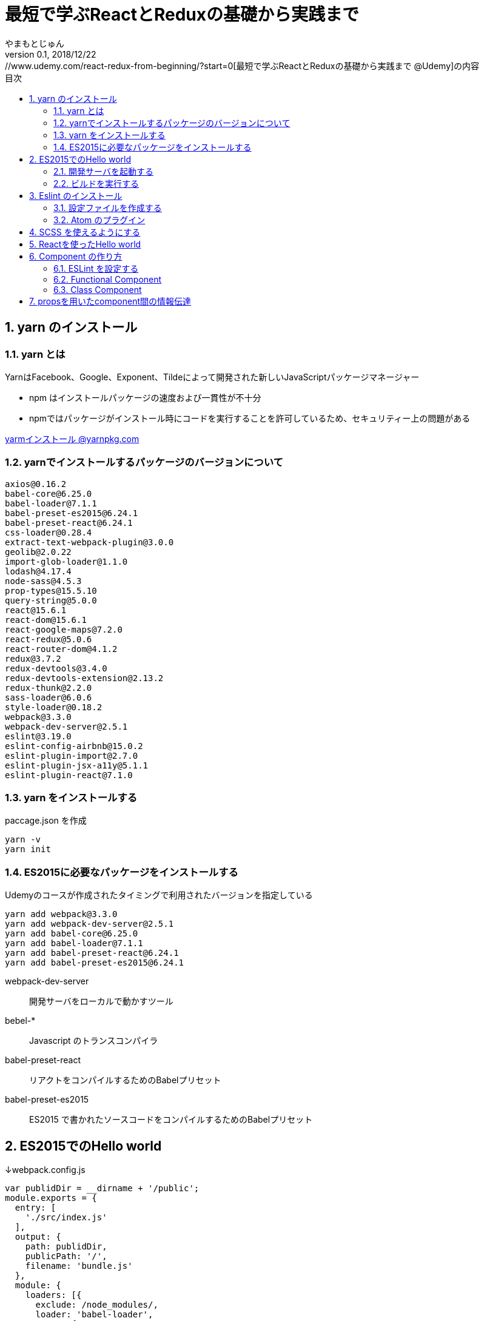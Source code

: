 :lang: ja
:doctype: book
:chapter-label:
:toc-title: 目次
:toc: left
:sectnums:
:docname: 最短で学ぶReactとReduxの基礎から実践まで
:author: やまもとじゅん
:revnumber: 0.1
:revdate: 2018/12/22

= 最短で学ぶReactとReduxの基礎から実践まで
[.lead]
https://www.udemy.com/react-redux-from-beginning/?start=0[最短で学ぶReactとReduxの基礎から実践まで @Udemy]の内容

== yarn のインストール

=== yarn とは
YarnはFacebook、Google、Exponent、Tildeによって開発された新しいJavaScriptパッケージマネージャー

* npm はインストールパッケージの速度および一貫性が不十分
* npmではパッケージがインストール時にコードを実行することを許可しているため、セキュリティー上の問題がある

https://yarnpkg.com/lang/ja/docs/install/[yarmインストール @yarnpkg.com]

=== yarnでインストールするパッケージのバージョンについて
----
axios@0.16.2
babel-core@6.25.0
babel-loader@7.1.1
babel-preset-es2015@6.24.1
babel-preset-react@6.24.1
css-loader@0.28.4
extract-text-webpack-plugin@3.0.0
geolib@2.0.22
import-glob-loader@1.1.0
lodash@4.17.4
node-sass@4.5.3
prop-types@15.5.10
query-string@5.0.0
react@15.6.1
react-dom@15.6.1
react-google-maps@7.2.0
react-redux@5.0.6
react-router-dom@4.1.2
redux@3.7.2
redux-devtools@3.4.0
redux-devtools-extension@2.13.2
redux-thunk@2.2.0
sass-loader@6.0.6
style-loader@0.18.2
webpack@3.3.0
webpack-dev-server@2.5.1
eslint@3.19.0
eslint-config-airbnb@15.0.2
eslint-plugin-import@2.7.0
eslint-plugin-jsx-a11y@5.1.1
eslint-plugin-react@7.1.0
----

=== yarn をインストールする
paccage.json を作成
----
yarn -v
yarn init
----

=== ES2015に必要なパッケージをインストールする
Udemyのコースが作成されたタイミングで利用されたバージョンを指定している
----
yarn add webpack@3.3.0
yarn add webpack-dev-server@2.5.1
yarn add babel-core@6.25.0
yarn add babel-loader@7.1.1
yarn add babel-preset-react@6.24.1
yarn add babel-preset-es2015@6.24.1
----
webpack-dev-server::
開発サーバをローカルで動かすツール
bebel-*::
Javascript のトランスコンパイラ
babel-preset-react::
リアクトをコンパイルするためのBabelプリセット
babel-preset-es2015::
ES2015 で書かれたソースコードをコンパイルするためのBabelプリセット

== ES2015でのHello world
↓webpack.config.js
----
var publidDir = __dirname + '/public';
module.exports = {
  entry: [
    './src/index.js'
  ],
  output: {
    path: publidDir,
    publicPath: '/',
    filename: 'bundle.js'
  },
  module: {
    loaders: [{
      exclude: /node_modules/,
      loader: 'babel-loader',
      query: {
        presets: ['react', 'es2015']
      }
    }]
  },
  resolve: {
    extensions: ['.js', '.jsx']
  },
  devServer: {
    historyApiFallback: true,
    contentBase: publidDir
  }
};
----
↓public/index.js
----
<!DOCTYPE html>
<html lang="ja" dir="ltr">
  <head>
    <meta charset="utf-8">
    <title>udemy react</title>
  </head>
  <body>
    <div class="container">
        Hello World
    </div>
    <script src="bundle.js" charset="utf-8"></script>
  </body>
</html>
----
↓src/index.js
----
// とりあえず空
----

=== 開発サーバを起動する
----
./node_modules/.bin/webpack-dev-server
----
ソースコードが変更されると、自動的にコンパイル、更新までを自動的に行ってくれる。 +
実際にはファイルの実体を生成しない。

webpack.config.js の publicPath + filename にアクセスがあったとき、コンパイル結果を返す

==== コマンドを登録する
↓package.jsonに追記
----
"scripts": {
  "start" : "./node_modules/.bin/webpack-dev-server"
},
----

起動
----
yarn run start
----

=== ビルドを実行する
----
./node_modules/.bin/webpack
----
webpack.config.js の path + publicPath + filename にコンパイルしたファイルを生成する

== Eslint のインストール
文法のチェックツール
----
yarn add eslint@3.19.0
yarn add eslint-plugin-react@7.1.0
----

=== 設定ファイルを作成する
----
./node_modules/.bin/eslint --init
----
NOTE: ./node_modules/.bin/eslint --init を実行すると、./node_modules/.bin/eslint の実行ファイルが消えてしまい、次の操作でNo such file or directoryのエラーが発生する +
init実行後に$ yarn install を実行すると復活

なんか足らないようなので以下を実行
----
yarn add eslint-plugin-react@7.1.0
yarn add eslint-plugin-jsx-a11y@5.1.1
yarn add eslint-plugin-import@2.7.0
yarn add eslint-config-airbnb@15.0.2
yarn add circular-json@0.3.3
----

チェック

----
./node_modules/.bin/eslint src/index.js
----
Atomのパッケージと連携するとリアルタイムに検証してくれる

=== Atom のプラグイン
* es6-javascript
* intentions
* busy-signal
* linter
* linter-ui-default
* linter-eslint

NOTE: インストール後はリフレッシュする

== SCSS を使えるようにする
----
yarn add node-sass(@4.5.3)
yarn add style-loader@0.18.2
yarn add css-loader@0.28.4
yarn add sass-loader@6.0.6
yarn add import-glob-loader@1.1.0
yarn add extract-text-webpack-plugin@3.0.0
----
↓webpack.config.js
----
const path = require('path');
const ExtractTextPlugin = require('extract-text-webpack-plugin');

const publidDir = path.join(__dirname, '/public');
module.exports = [
  {
    entry: [
      './src/index.js',
    ],
    output: {
      path: publidDir,
      publicPath: '/',
      filename: 'bundle.js',
    },
    module: {
      loaders: [{
        exclude: /node_modules/,
        loader: 'babel-loader',
        query: {
          presets: ['react', 'es2015'],
        },
      }],
    },
    resolve: {
      extensions: ['.js', '.jsx'],
    },
    devServer: {
      historyApiFallback: true,
      contentBase: publidDir,
    },
  },
  {
    entry: {
      style: './stylesheets/index.scss',
    },
    output: {
      path: publidDir,
      publicPath: '/',
      filename: 'bundle.css',
    },
    module: {
      loaders: [
        {
          test: /\.css$/,
          loader: ExtractTextPlugin.extract({ fallback: 'style-loader', use: 'css-loader' }),
        },
        {
          test: /\.scss$/,
          loader: ExtractTextPlugin.extract({ fallback: 'style-loader', use: 'css-loader!sass-loader' }),
        },
      ],
    },
    plugins: [
      new ExtractTextPlugin('bundle.css'),
    ],
  },
];
----
scss のために追加された entry, output に合わせて....

↓./stylesheets/index.scss
----
/* 一旦空 */
----
↓./public/indexhtml に追記
----
<link rel="stylesheet" href="bundle.css">
----

== Reactを使ったHello world

----
yarn add react@15.6.1
yarn add react-dom@15.6.1
----
↓src/index.js
----
import React from 'react';
import ReactDom from 'react-dom';

ReactDom.render(<div>Hello React</div>, document.querySelector('.container'));
----

== Component の作り方
↓/src/index.js → /src/index.jsx
----
import React from 'react';
import ReactDom from 'react-dom';
import App from './components/app';

ReactDom.render(<App />, document.querySelector('.container'));
----
webpack.config.js の /src/index.js → /src/index.jsx

=== ESLint を設定する
Atom にJSXを解釈させるプラグインを追加 +
language-javascript-jsx

document 等にチェックエラーが入るが、ブラウザなのでOK、という設定 +
↓.eslintrc.js に追加
----
"env": {
  "browser" : true
}
----

=== Functional Component
↓/src/components/app.jsx
----
import React from 'react';

function App(props){
  return (<div>Hello App</div>);
}

export default App;
----

=== Class Component
↓/src/components/app.jsx
----
import React, { Component } from 'react';

class App extends Component {
  render() {
    return (<div>Hello Component</div>);
  }
}

export default App;
----

== propsを用いたcomponent間の情報伝達
ステートレスなコンポーネントを作ってみる +
↓/src/components/greeting.jsx
----
import React, { PropTypes } from 'react';

function Greeting(props) {
  return (<div>Hi, {props.name}</div>);
}

Greeting.propTypes = {
  name: PropTypes.string.isRequired,
};

export default Greeting;
----
↓/src/components/index.jsx
----
import React, { Component } from 'react';
import Greeting from './greeting';

class App extends Component {
  render() {
    return (<Greeting name="June" />);
  }
}

export default App;
----
